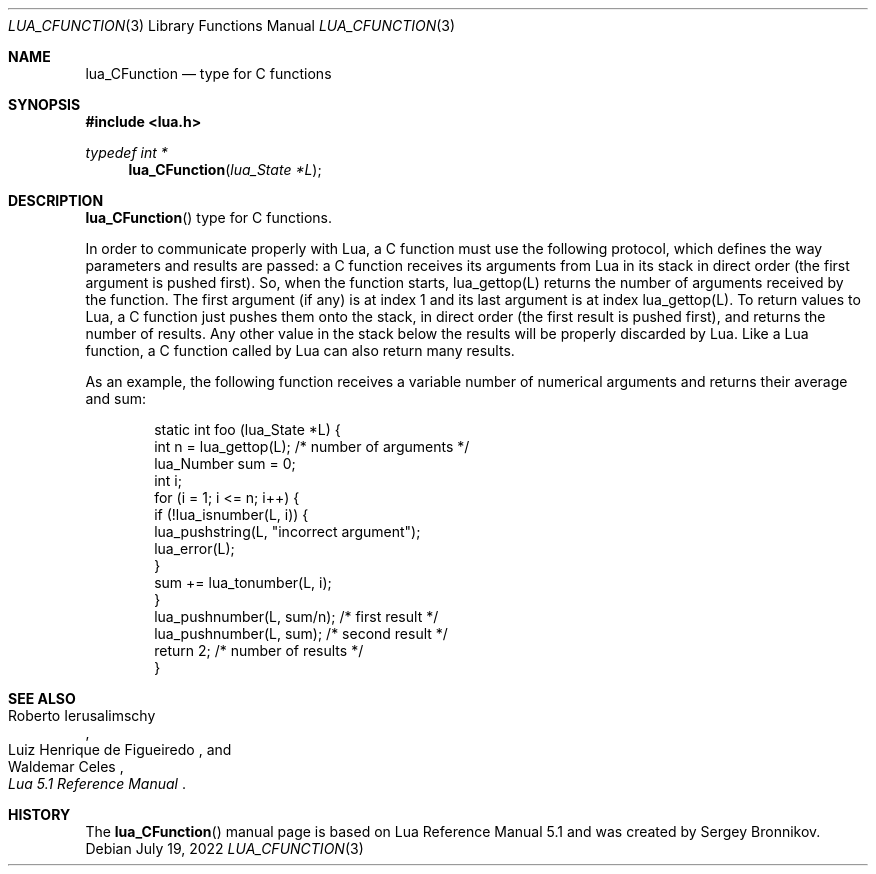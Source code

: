 .Dd $Mdocdate: July 19 2022 $
.Dt LUA_CFUNCTION 3
.Os
.Sh NAME
.Nm lua_CFunction
.Nd type for C functions
.Sh SYNOPSIS
.In lua.h
.Ft typedef int *
.Fn lua_CFunction "lua_State *L"
.Sh DESCRIPTION
.Fn lua_CFunction
type for C functions.
.Pp
In order to communicate properly with Lua, a C function must use the following
protocol, which defines the way parameters and results are passed: a C function
receives its arguments from Lua in its stack in direct order
.Pq the first argument is pushed first .
So, when the function starts, lua_gettop(L) returns the number of arguments
received by the function.
The first argument
.Pq if any
is at index 1 and its last argument is at index lua_gettop(L).
To return values to Lua, a C function just pushes them onto the stack, in
direct order
.Pq the first result is pushed first ,
and returns the number of results.
Any other value in the stack below the results will be properly discarded by
Lua.
Like a Lua function, a C function called by Lua can also return many results.
.Pp
As an example, the following function receives a variable number of numerical
arguments and returns their average and sum:
.Pp
.Bd -literal -offset indent -compact
static int foo (lua_State *L) {
  int n = lua_gettop(L);    /* number of arguments */
  lua_Number sum = 0;
  int i;
  for (i = 1; i <= n; i++) {
    if (!lua_isnumber(L, i)) {
      lua_pushstring(L, "incorrect argument");
      lua_error(L);
    }
    sum += lua_tonumber(L, i);
  }
  lua_pushnumber(L, sum/n);        /* first result */
  lua_pushnumber(L, sum);         /* second result */
  return 2;                   /* number of results */
}
.Ed
.Sh SEE ALSO
.Rs
.%A Roberto Ierusalimschy
.%A Luiz Henrique de Figueiredo
.%A Waldemar Celes
.%T Lua 5.1 Reference Manual
.Re
.Sh HISTORY
The
.Fn lua_CFunction
manual page is based on Lua Reference Manual 5.1 and was created by Sergey Bronnikov.
